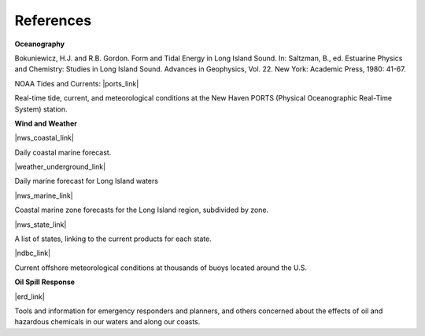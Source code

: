 References
==========================================


**Oceanography**

Bokuniewicz, H.J. and R.B. Gordon. Form and Tidal Energy in Long Island Sound. In: Saltzman, B., ed. Estuarine Physics and Chemistry: Studies in Long Island Sound. Advances in Geophysics, Vol. 22. New York: Academic Press, 1980: 41-67.


NOAA Tides and Currents: |ports_link|

Real-time tide, current, and meteorological conditions at the New Haven PORTS (Physical Oceanographic Real-Time System) station.


**Wind and Weather**

|nws_coastal_link|

Daily coastal marine forecast.

|weather_underground_link|

Daily marine forecast for Long Island waters

|nws_marine_link|

Coastal marine zone forecasts for the Long Island region, subdivided by zone.

|nws_state_link|

A list of states, linking to the current products for each state.

|ndbc_link|

Current offshore meteorological conditions at thousands of buoys located around the U.S.


**Oil Spill Response**

|erd_link|

Tools and information for emergency responders and planners, and others concerned about the effects of oil and hazardous chemicals in our waters and along our coasts.


.. |ports_link| raw:: html

   <a href="http://tidesandcurrents.noaa.gov/ports/index.shtml?port=nh" target="_blank">New Haven PORTS</a>

.. |nws_coastal_link| raw:: html

   <a href="https://forecast.weather.gov/shmrn.php?mz=anz330&syn=anz300" target="_blank">NOAA National Weather Service (NWS) coastal forecast for Long Island Sound</a>

.. |weather_underground_link| raw:: html

   <a href="http://www.wunderground.com/MAR/AN/330.html" target="_blank">The Weather Underground Marine Forecast</a>

.. |nws_marine_link| raw:: html

   <a href="http://www.nws.noaa.gov/om/marine/zone/east/okxmz.htm" target="_blank">NOAA National Weather Service (NWS) Marine Forecasts</a>

.. |nws_state_link| raw:: html

   <a href="http://www.weather.gov/view/states.php" target="_blank">NOAA National Weather Service (NWS) State Data</a>

.. |ndbc_link| raw:: html

   <a href="http://www.ndbc.noaa.gov" target="_blank">National Data Buoy Center</a>

.. |erd_link| raw:: html

   <a href="http://response.restoration.noaa.gov" target="_blank">NOAA's Emergency Response Division (ERD)</a>


